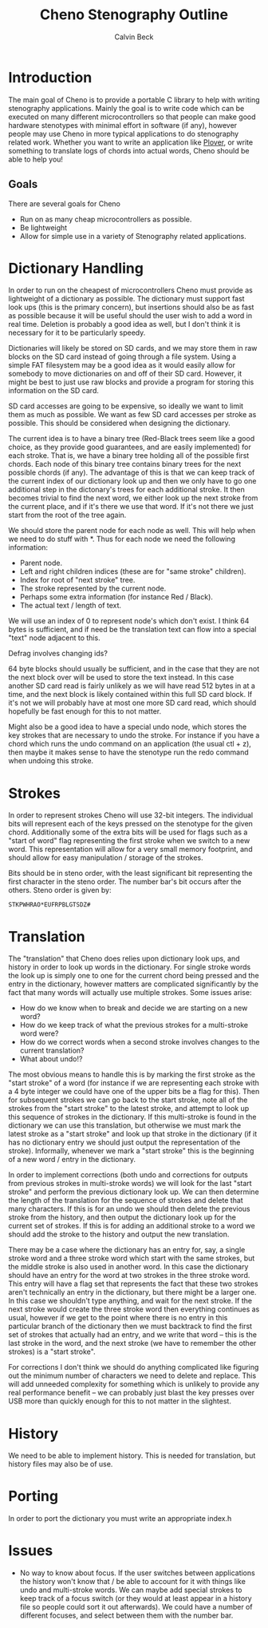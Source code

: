 #+TITLE: Cheno Stenography Outline
#+AUTHOR: Calvin Beck

* Introduction
  The main goal of Cheno is to provide a portable C library to help
  with writing stenography applications. Mainly the goal is to write
  code which can be executed on many different microcontrollers so
  that people can make good hardware stenotypes with minimal effort in
  software (if any), however people may use Cheno in more typical
  applications to do stenography related work. Whether you want to
  write an application like [[http://plover.stenoknight.com/][Plover]], or write something to translate
  logs of chords into actual words, Cheno should be able to help you!
** Goals
   There are several goals for Cheno

   - Run on as many cheap microcontrollers as possible.
   - Be lightweight
   - Allow for simple use in a variety of Stenography related applications.
* Dictionary Handling
  In order to run on the cheapest of microcontrollers Cheno must
  provide as lightweight of a dictionary as possible. The dictionary
  must support fast look ups (this is the primary concern), but
  insertions should also be as fast as possible because it will be
  useful should the user wish to add a word in real time. Deletion is
  probably a good idea as well, but I don't think it is necessary for
  it to be particularly speedy.

  Dictionaries will likely be stored on SD cards, and we may store
  them in raw blocks on the SD card instead of going through a file
  system. Using a simple FAT filesystem may be a good idea as it would
  easily allow for somebody to move dictionaries on and off of their
  SD card. However, it might be best to just use raw blocks and
  provide a program for storing this information on the SD card.

  SD card accesses are going to be expensive, so ideally we want to
  limit them as much as possible. We want as few SD card accesses per
  stroke as possible. This should be considered when designing the
  dictionary.

  The current idea is to have a binary tree (Red-Black trees seem like
  a good choice, as they provide good guarantees, and are easily
  implemented) for each stroke. That is, we have a binary tree holding
  all of the possible first chords. Each node of this binary tree
  contains binary trees for the next possible chords (if any). The
  advantage of this is that we can keep track of the current index of
  our dictionary look up and then we only have to go one additional
  step in the dictonary's trees for each additional stroke. It then
  becomes trivial to find the next word, we either look up the next
  stroke from the current place, and if it's there we use that
  word. If it's not there we just start from the root of the tree
  again.

  We should store the parent node for each node as well. This will
  help when we need to do stuff with *. Thus for each node we need the
  following information:

  - Parent node.
  - Left and right children indices (these are for "same stroke" children).
  - Index for root of "next stroke" tree.
  - The stroke represented by the current node.
  - Perhaps some extra information (for instance Red / Black).
  - The actual text / length of text.

  We will use an index of 0 to represent node's which don't exist. I
  think 64 bytes is sufficient, and if need be the translation text
  can flow into a special "text" node adjacent to this.

  Defrag involves changing ids?

  64 byte blocks should usually be sufficient, and in the case that
  they are not the next block over will be used to store the text
  instead. In this case another SD card read is fairly unlikely as we
  will have read 512 bytes in at a time, and the next block is likely
  contained within this full SD card block. If it's not we will
  probably have at most one more SD card read, which should hopefully
  be fast enough for this to not matter.

  Might also be a good idea to have a special undo node, which stores
  the key strokes that are necessary to undo the stroke. For instance
  if you have a chord which runs the undo command on an application
  (the usual ctl + z), then maybe it makes sense to have the stenotype
  run the redo command when undoing this stroke.
* Strokes
  In order to represent strokes Cheno will use 32-bit integers. The
  individual bits will represent each of the keys pressed on the
  stenotype for the given chord. Additionally some of the extra bits
  will be used for flags such as a "start of word" flag representing
  the first stroke when we switch to a new word. This representation
  will allow for a very small memory footprint, and should allow for
  easy manipulation / storage of the strokes.

  Bits should be in steno order, with the least significant bit
  representing the first character in the steno order. The number
  bar's bit occurs after the others. Steno order is given by:

  : STKPWHRAO*EUFRPBLGTSDZ#
* Translation
  The "translation" that Cheno does relies upon dictionary look ups,
  and history in order to look up words in the dictionary. For single
  stroke words the look up is simply one to one for the current chord
  being pressed and the entry in the dictionary, however matters are
  complicated significantly by the fact that many words will actually
  use multiple strokes. Some issues arise:

  - How do we know when to break and decide we are starting on a new word?
  - How do we keep track of what the previous strokes for a multi-stroke word were?
  - How do we correct words when a second stroke involves changes to the current translation?
  - What about undo!?

  The most obvious means to handle this is by marking the first stroke
  as the "start stroke" of a word (for instance if we are representing
  each stroke with a 4 byte integer we could have one of the upper
  bits be a flag for this). Then for subsequent strokes we can go back
  to the start stroke, note all of the strokes from the "start stroke"
  to the latest stroke, and attempt to look up this sequence of
  strokes in the dictionary. If this multi-stroke is found in the
  dictionary we can use this translation, but otherwise we must mark
  the latest stroke as a "start stroke" and look up that stroke in the
  dictionary (if it has no dictionary entry we should just output the
  representation of the stroke). Informally, whenever we mark a "start
  stroke" this is the beginning of a new word / entry in the
  dictionary.

  In order to implement corrections (both undo and corrections for
  outputs from previous strokes in multi-stroke words) we will look
  for the last "start stroke" and perform the previous dictionary look
  up. We can then determine the length of the translation for the
  sequence of strokes and delete that many characters. If this is for
  an undo we should then delete the previous stroke from the history,
  and then output the dictionary look up for the current set of
  strokes. If this is for adding an additional stroke to a word we
  should add the stroke to the history and output the new translation.

  There may be a case where the dictionary has an entry for, say, a
  single stroke word and a three stroke word which start with the same
  strokes, but the middle stroke is also used in another word. In this
  case the dictionary should have an entry for the word at two strokes
  in the three stroke word. This entry will have a flag set that
  represents the fact that these two strokes aren't technically an
  entry in the dictionary, but there might be a larger one. In this
  case we shouldn't type anything, and wait for the next stroke. If
  the next stroke would create the three stroke word then everything
  continues as usual, however if we get to the point where there is no
  entry in this particular branch of the dictionary then we must
  backtrack to find the first set of strokes that actually had an
  entry, and we write that word -- this is the last stroke in the
  word, and the next stroke (we have to remember the other strokes) is
  a "start stroke".

  For corrections I don't think we should do anything complicated like
  figuring out the minimum number of characters we need to delete and
  replace. This will add unneeded complexity for something which is
  unlikely to provide any real performance benefit -- we can probably
  just blast the key presses over USB more than quickly enough for
  this to not matter in the slightest.
* History
  We need to be able to implement history. This is needed for
  translation, but history files may also be of use.
* Porting
  In order to port the dictionary you must write an appropriate
  index.h
* Issues
  - No way to know about focus. If the user switches between
    applications the history won't know that / be able to account for
    it with things like undo and multi-stroke words. We can maybe add
    special strokes to keep track of a focus switch (or they would at
    least appear in a history file so people could sort it out
    afterwards). We could have a number of different focuses, and
    select between them with the number bar.
